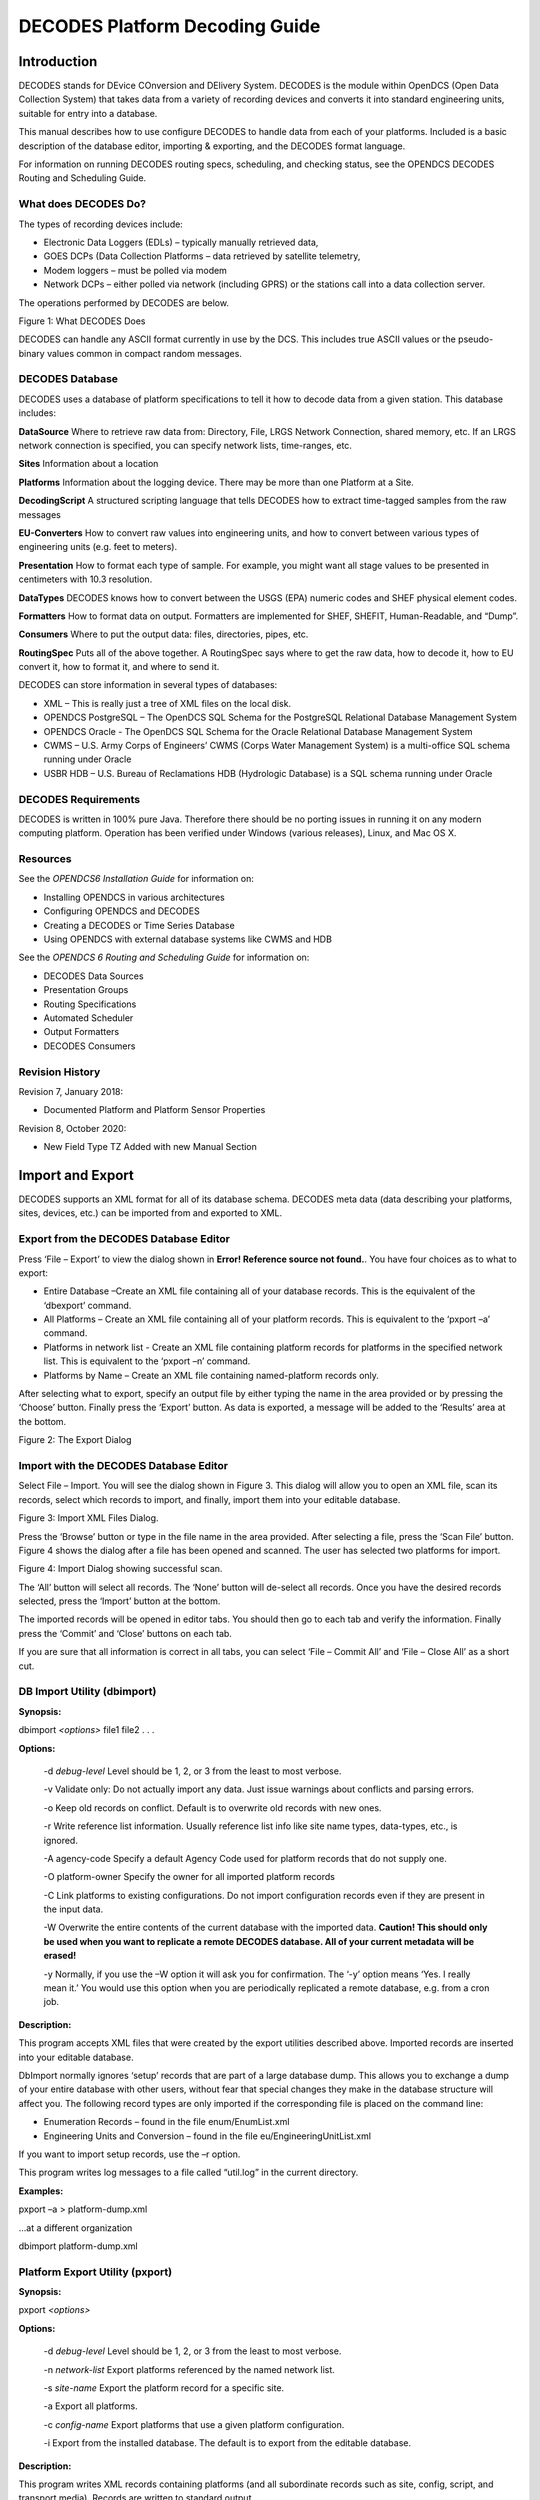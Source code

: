 ###############################
DECODES Platform Decoding Guide
###############################

.. contents. Table of Contents


Introduction
============

DECODES stands for DEvice COnversion and DElivery System. DECODES is the
module within OpenDCS (Open Data Collection System) that takes data from
a variety of recording devices and converts it into standard engineering
units, suitable for entry into a database.

This manual describes how to use configure DECODES to handle data from
each of your platforms. Included is a basic description of the database
editor, importing & exporting, and the DECODES format language.

For information on running DECODES routing specs, scheduling, and
checking status, see the OPENDCS DECODES Routing and Scheduling Guide.

What does DECODES Do?
---------------------

The types of recording devices include:

-  Electronic Data Loggers (EDLs) – typically manually retrieved data,

-  GOES DCPs (Data Collection Platforms – data retrieved by satellite
   telemetry,

-  Modem loggers – must be polled via modem

-  Network DCPs – either polled via network (including GPRS) or the
   stations call into a data collection server.

The operations performed by DECODES are below.

.. image:: ./media/decoding-guide/decodes_ops.png
   :width: 1.30347in
   :height: 3.65139in

Figure 1: What DECODES Does

DECODES can handle any ASCII format currently in use by the DCS. This
includes true ASCII values or the pseudo-binary values common in compact
random messages.

DECODES Database
----------------

DECODES uses a database of platform specifications to tell it how to
decode data from a given station. This database includes:

**DataSource** Where to retrieve raw data from: Directory, File, LRGS
Network Connection, shared memory, etc. If an LRGS network connection is
specified, you can specify network lists, time-ranges, etc.

**Sites** Information about a location

**Platforms** Information about the logging device. There may be more
than one Platform at a Site.

**DecodingScript** A structured scripting language that tells DECODES
how to extract time-tagged samples from the raw messages

**EU-Converters** How to convert raw values into engineering units, and
how to convert between various types of engineering units (e.g. feet to
meters).

**Presentation** How to format each type of sample. For example, you
might want all stage values to be presented in centimeters with 10.3
resolution.

**DataTypes** DECODES knows how to convert between the USGS (EPA)
numeric codes and SHEF physical element codes.

**Formatters** How to format data on output. Formatters are implemented
for SHEF, SHEFIT, Human-Readable, and “Dump”.

**Consumers** Where to put the output data: files, directories, pipes,
etc.

**RoutingSpec** Puts all of the above together. A RoutingSpec says where
to get the raw data, how to decode it, how to EU convert it, how to
format it, and where to send it.

DECODES can store information in several types of databases:

-  XML – This is really just a tree of XML files on the local disk.

-  OPENDCS PostgreSQL – The OpenDCS SQL Schema for the PostgreSQL
   Relational Database Management System

-  OPENDCS Oracle - The OpenDCS SQL Schema for the Oracle Relational
   Database Management System

-  CWMS – U.S. Army Corps of Engineers’ CWMS (Corps Water Management
   System) is a multi-office SQL schema running under Oracle

-  USBR HDB – U.S. Bureau of Reclamations HDB (Hydrologic Database) is a
   SQL schema running under Oracle

DECODES Requirements
--------------------

DECODES is written in 100% pure Java. Therefore there should be no
porting issues in running it on any modern computing platform. Operation
has been verified under Windows (various releases), Linux, and Mac OS X.

Resources
---------

See the *OPENDCS6 Installation Guide* for information on:

-  Installing OPENDCS in various architectures

-  Configuring OPENDCS and DECODES

-  Creating a DECODES or Time Series Database

-  Using OPENDCS with external database systems like CWMS and HDB

See the *OPENDCS 6 Routing and Scheduling Guide* for information on:

-  DECODES Data Sources

-  Presentation Groups

-  Routing Specifications

-  Automated Scheduler

-  Output Formatters

-  DECODES Consumers

Revision History
----------------

Revision 7, January 2018:

-  Documented Platform and Platform Sensor Properties

Revision 8, October 2020:

-  New Field Type TZ Added with new Manual Section

Import and Export
=================

DECODES supports an XML format for all of its database schema. DECODES
meta data (data describing your platforms, sites, devices, etc.) can be
imported from and exported to XML.

Export from the DECODES Database Editor
---------------------------------------

Press ‘File – Export’ to view the dialog shown in **Error! Reference
source not found.**. You have four choices as to what to export:

-  Entire Database –Create an XML file containing all of your database
   records. This is the equivalent of the ‘dbexport’ command.

-  All Platforms – Create an XML file containing all of your platform
   records. This is equivalent to the ‘pxport –a’ command.

-  Platforms in network list - Create an XML file containing platform
   records for platforms in the specified network list. This is
   equivalent to the ‘pxport –n’ command.

-  Platforms by Name – Create an XML file containing named-platform
   records only.

After selecting what to export, specify an output file by either typing
the name in the area provided or by pressing the ‘Choose’ button.
Finally press the ‘Export’ button. As data is exported, a message will
be added to the ‘Results’ area at the bottom.

.. image:: ./media/decoding-guide/image2.png
   :width: 3.98611in
   :height: 3.80556in

Figure 2: The Export Dialog

Import with the DECODES Database Editor
---------------------------------------

Select File – Import. You will see the dialog shown in Figure 3. This
dialog will allow you to open an XML file, scan its records, select
which records to import, and finally, import them into your editable
database.

.. image:: ./media/decoding-guide/image3.png
   :width: 4.86111in
   :height: 2.51389in

Figure 3: Import XML Files Dialog.

Press the ‘Browse’ button or type in the file name in the area provided.
After selecting a file, press the ‘Scan File’ button. Figure 4 shows the
dialog after a file has been opened and scanned. The user has selected
two platforms for import.

.. image:: ./media/decoding-guide/image4.png
   :width: 4.86111in
   :height: 2.40278in

Figure 4: Import Dialog showing successful scan.

The ‘All’ button will select all records. The ‘None’ button will
de-select all records. Once you have the desired records selected, press
the ‘Import’ button at the bottom.

The imported records will be opened in editor tabs. You should then go
to each tab and verify the information. Finally press the ‘Commit’ and
‘Close’ buttons on each tab.

If you are sure that all information is correct in all tabs, you can
select ‘File – Commit All’ and ‘File – Close All’ as a short cut.

DB Import Utility (dbimport)
-----------------------------

**Synopsis:**

dbimport *<options>* file1 file2 . . .

**Options:**

   -d *debug-level* Level should be 1, 2, or 3 from the least to most
   verbose.

   -v Validate only: Do not actually import any data. Just issue
   warnings about conflicts and parsing errors.

   -o Keep old records on conflict. Default is to overwrite old records
   with new ones.

   -r Write reference list information. Usually reference list info like
   site name types, data-types, etc., is ignored.

   -A agency-code Specify a default Agency Code used for platform
   records that do not supply one.

   -O platform-owner Specify the owner for all imported platform records

   -C Link platforms to existing configurations. Do not import
   configuration records even if they are present in the input data.

   -W Overwrite the entire contents of the current database with the
   imported data. **Caution! This should only be used when you want to
   replicate a remote DECODES database. All of your current metadata
   will be erased!**

   -y Normally, if you use the –W option it will ask you for
   confirmation. The ‘-y’ option means ‘Yes. I really mean it.’ You
   would use this option when you are periodically replicated a remote
   database, e.g. from a cron job.

**Description:**

This program accepts XML files that were created by the export utilities
described above. Imported records are inserted into your editable
database.

DbImport normally ignores ‘setup’ records that are part of a large
database dump. This allows you to exchange a dump of your entire
database with other users, without fear that special changes they make
in the database structure will affect you. The following record types
are only imported if the corresponding file is placed on the command
line:

-  Enumeration Records – found in the file enum/EnumList.xml

-  Engineering Units and Conversion – found in the file
   eu/EngineeringUnitList.xml

If you want to import setup records, use the –r option.

This program writes log messages to a file called “util.log” in the
current directory.

**Examples:**

pxport –a > platform-dump.xml

...at a different organization

dbimport platform-dump.xml

Platform Export Utility (pxport)
--------------------------------

**Synopsis:**

pxport *<options>*

**Options:**

   -d *debug-level* Level should be 1, 2, or 3 from the least to most
   verbose.

   -n *network-list* Export platforms referenced by the named network
   list.

   -s *site-name* Export the platform record for a specific site.

   -a Export all platforms.

   -c *config-name* Export platforms that use a given platform
   configuration.

   -i Export from the installed database. The default is to export from
   the editable database.

**Description:**

This program writes XML records containing platforms (and all
subordinate records such as site, config, script, and transport media).
Records are written to standard output.

Multiple instances of the above options are acceptable. See examples
below.

This program writes log messages to a file called “util.log” in the
current directory.

**Examples:**

Dump all platforms to a single XML file:

pxport –a > platform-dump.xml

Export three specific sites:

pxport –s TCLG1 –s HUDG1 –s LHMG1 > threesites.xml

Export platforms referenced by Atlanta’s network list:

pxport –n Atlanta > Atlanta-platforms.xml

Database Export Utility (dbexport)
-----------------------------------

You can export the entire database to an XML file with the ‘dbexport’
command:

dbexport > *file* *By default exports the editable database.*

dbexport –i > *file* *Option to export installed database*

This command is very useful for taking periodic backups of the DECODES
database.

DECODES Database Editor
=======================

Start the Database Editor (dbedit) from the launcher with the command:

launcher_start

Then press the button for DECODES Database Editor.

You can also start the dbedit directly from a terminal with the command:

dbedit *<options>*

**Options:**

   -d *debug-level* Level should be 1, 2, or 3 from the least to most
   verbose.

   -E databaseLoc Edit the XML database at the specified location. This
   overrides the editable database location specified in your DECODES
   Properties file.

The editor starts as shown in Figure 5.

.. image:: ./media/decoding-guide/image5.png
   :alt: Macintosh HD:Users:mmaloney:Desktop:Screen Shot 2014-04-14 at 3.33.36 PM.png
   :width: 6.49444in
   :height: 5.58403in

Figure 5: Database Editor Platform List Screen.

GUI Layout
----------

A row of Tabs appears along the top corresponding to the different kinds
of records in the database (Platforms, Sites, Configs, etc.)

List Panels in General
~~~~~~~~~~~~~~~~~~~~~~

Underneath each of those tabs you will see a “List” tab. In Figure 5,
the Platform tab is selected, so we see the List of platforms.

Click on the column header in the List tab to sort the elements by the
columns value. In Figure 5 the ‘Site’ column header was clicked, so we
see elements sorted by Site name.

Along the bottom of the List tab you see buttons with the following
labels:

**Open** To edit a database record, click on it in the list and press
Open

**New** Press new to create a new database record.

**Copy** To copy a database record, click on it in the list and press
Copy. You will be prompted for a name for the copy.

**Delete** To delete a database record, click on it in the list and
press Delete.

**Refresh** This is a placeholder for future a feature.

Edit Panels in General
~~~~~~~~~~~~~~~~~~~~~~

When you **Open** a record, a new tab appears to the right of the list
tab. For example, Figure 6 shows the result after we do the following:

-  Select the **Configs** top-level tab.

-  Select the record loggernet-20 from the list

-  Press the **Open** button.

Notice the bottom of the Edit Panel. The **Commit** button writes the
record back to the database. You can do this at any time. It does not
close the panel.

The **Close** button closes the edit panel. If you have made changes to
the record you will be asked if you want to save them.

Exiting the Editor
~~~~~~~~~~~~~~~~~~

You can exit the editor by selecting File-Exit or by closing the window.
If you have edit panels open in which changes have not been saved, you
will be forced to close these panels before you can exit.

.. image:: ./media/decoding-guide/image6.png
   :alt: Macintosh HD:Users:mmaloney:Desktop:Screen Shot 2014-04-14 at 3.45.10 PM.png
   :width: 6.50556in
   :height: 4.66319in

Figure 6: Platform Config Edit Panel.

Sites
=====

In DECODES, a site is simply a location with one or more names. It also
has a collection of meta-data it can store about the location.

Figure 7 shows an example of the Site Edit Panel. The left panel shows
the names for the site. A site can have several names, but only one of
each time. This site has a local name “RNSASRMH” and a wsc (Water Survey
of Canada) name of 05DC001. If your organization uses a particular kind
of name, you can add it.

On the right are type-in fields for descriptive information about the
site such as latitude, longitued, etc.

As in many of the DECODES records, you can adorn the site with a set of
Properties (name=value pairs). Properties are used by various formatters
and other modules and are described in the appropriate sections.

.. image:: ./media/decoding-guide/image7.png
   :alt: Macintosh HD:Users:mmaloney:Desktop:Screen Shot 2014-04-14 at 3.48.01 PM.png
   :width: 6.49444in
   :height: 4.20208in

Figure 7: The Site Edit Panel.

DECODES Configurations
======================

Suppose you wanted to field 10 new water-level stations. You purchase
ten sets of identical equipment (loggers, transmitters, antenna,
sensors) and configure them all the same. In this case, you could decode
them all with the same Configuration record.

The Configuration record contains:

-  A list of sensors (names, data type codes, min/max, other properties)

-  A script that handles the decoding using the DECODES Format Language.

-  The script contains more information about each sensor such as the
   engineering units and any coefficients required to convert raw data
   to the correct units.

Figure 8 shows an example of an open platform configuration.

The panel shows you the current number of platforms that are using this
configuration. This may be important if you plan to make modifications.
Your modifications will affect all platforms using the config.

The center of the panel contains a list of Sensors defined in this
configuration. Using the buttons to the right, you can Delete, Edit, or
Add sensors in this list. If you edit or add a sensor, you will see the
dialog shown in Figure 9.

At the bottom of the panel you see a list of decoding scripts. Decoding
scripts do the work of extracting sensor samples from your raw message.
Using the buttons to the right, you can Delete, Edit, or Add scripts in
this list. If you edit or add a script, you will see the dialog shown in
Figure 10

.. image:: ./media/decoding-guide/image8.png
   :alt: Macintosh HD:Users:mmaloney:Desktop:Screen Shot 2014-04-14 at 4.41.53 PM.png
   :width: 6.25in
   :height: 4.05461in

Figure 8: Platform Config Edit Panel.

.. image:: ./media/decoding-guide/image9.png
   :alt: Macintosh HD:Users:mmaloney:Desktop:Screen Shot 2014-04-14 at 4.43.35 PM.png
   :width: 3.5in
   :height: 3.93225in

Figure 9: Edit Config Sensor Dialog.

Sensor Properties are used to activate many special features within
DECODES.

You can define properties here, and they will apply to all platforms
using this configuration. For example, the figure above shows that a
time offset of -2700 (seconds) is to be applied to every value for this
sensor (to subtract 45 minutes).

If you want the property setting to apply to only a specific platform,
apply the property in the Platform Sensor dialog, as described in
section 0. Any settings defined in the Platform dailog will override
settings made in the Config-Sensor dialog shown above.

Decoding Scripts
----------------

A sample Decoding Script dialog is shown in Figure 10. This is the
trickiest part. You will likely spend more time in this dialog than any
other part of DECODES.

At the very top of the screen you see the name of the configuration that
this script belongs to, the name of the script, and a selection for data
order.

The name of the script must be unique within the configuration. You are
strongly encouraged to follow these conventions:

-  Script Name ‘ST’ for Self Timed GOES DCP Messages,

-  Script Name ‘RD’ for Random GOES DCP Messages,

-  Script Name ‘EDL’ for Electronic Data Logger Files.

Below the top line, there are four main areas of this dialog:

-  Format Statements

-  Sensor Units & Conversions

-  Sample Message

-  Decoded Data

**Format Statements:** Type the label in the left column and the
statement in the right. Each statement must have a label. You can break
up a long format statement on two lines with the same label. The figure
below shows that a single statement with label “st” has been broken into
several lines.

Execution will always start with the first statement in the list. You
can select a statement and press the Up or Down buttons to move
statements around in the list. You can use the Add button to add a new
statement at the end of the list. The Delete button will ask you for
confirmation before deleting the selected statement.

The syntax for Format Statements is the topic of the entire Chapter 7
below.

**Sensor Units & Conversions:** In this list you assign units to each
sensor and a raw conversion algorithm. In the example shown the user has
selected the algorithm for Battery voltage. Linear conversion (y = Ax +
B) has been selected for both parameters. You then type the coefficients
directly in the table.

**Sample Message Area:** You can load raw data and interactively try to
decode it using your format statements and conversions. You can do this
several ways.

To load a sample GOES DCP message from your LRGS server, do this:

-  Press the ‘Load’ button to bring up the dialog shown in Figure 11.

-  Select “Load from LRGS”.

-  Select an LRGS server from the list.

-  Enter the DCP address, and optionally, the channel number.

-  Click OK.

To load a sample message of any type from a file, do this:

-  Press the ‘Load’ button to bring up the dialog shown in Figure 11.

-  Select “Load from File”.

-  Enter the file name, or press the ‘Select’ button to navigate to it
   from a menu.

-  Click OK.

You can also copy/paste from other applications directly into the Sample
Message area. Use the standard copy/paste commands (CTRL-C=copy,
CTRL-V=paste).

Press the ‘Decode’ button to apply the format statements to the raw
data. The results are shown in the Decoded Data area at the bottom.

For easy reference, DECODES will assign a color to each sensor. The
color will be used for the decoded data, for the sensors in the unit
conversion list, and finally, the raw data within the sample message.

After decoding, you can select a cell within the decoded data. The
corresponding raw data is highlighted with a yellow background. The
example shows that the 16:00 Air Temperature value corresponds to raw
characters “DKz” within the message.

.. image:: ./media/decoding-guide/image10.png
   :alt: Macintosh HD:Users:mmaloney:Desktop:Screen Shot 2014-04-14 at 4.53.34 PM.png
   :width: 6.49444in
   :height: 5.07847in

Figure 10: Decoding Script Edit Dialog Showing Interactive Decoding.

.. image:: ./media/decoding-guide/image11.png
   :alt: Macintosh HD:Users:mmaloney:Desktop:Screen Shot 2014-04-14 at 4.57.40 PM.png
   :width: 4in
   :height: 3.85358in

Figure 11: Load Sample Message Dialog.

For even more information on how the script was executed, you can hit
the ‘Trace’ button after decoding. A detailed list of operations is
shown, as in Figure 12.

.. image:: ./media/decoding-guide/image12.png
   :alt: Macintosh HD:Users:mmaloney:Desktop:Screen Shot 2014-04-14 at 5.01.59 PM.png
   :width: 5.625in
   :height: 3.75622in

Figure 12: Decoding Script Trace Dialog.

Platforms
=========

In DECODES, a Platform models a particular data-logger & transmitter. It
is a box that emits a message. The platform edit panel is shown in
Figure 13.

-  A Platform exists at a Site. Press the Site Choose button to bring up
   a dialog in which you can select a site.

-  A Platform is assigned to a Configuration. Press the Config Choose
   button to make this association. As a shortcut, there is also an Edit
   button. This is equivalent to going to the Configs tab and opening
   the selected config.

If you only have a single platform at a site (a typical arrangement),
then you do not to enter a Designator. If you have multiple platforms at
the same site, then you must add a designator to distinguish them.

The Owner Agency and Description are simple free-form type-in fields.
They are informational and not used by other DECODES software.

.. image:: ./media/decoding-guide/image13.png
   :alt: Macintosh HD:Users:mmaloney:Desktop:Screen Shot 2014-04-14 at 5.06.48 PM.png
   :width: 6.49444in
   :height: 5.01111in

Figure 13: Platform Edit Panel.

Platform Properties
-------------------

Click on the Platform Properties button to bring up a pre-populated list
of available properties that apply to platforms as a whole. The
properties currently include:

-  pollPriority: An integer 1, 2, or 3, with default = 3. This only
   applies to polled stations. It allows you to determine the priority
   (order) in which stations will be polled in the network list of
   polled stations. The highest priority is 1, meaning that it will be
   polled before any stations with priority 2, or 3.

-  ignoreSeason – Set to the name of a season you have defined. This
   station will *not* be decoded during the specified season. A typical
   use is for stream gauge stations during months when the stream is
   frozen.

-  processSeason – Set to the name of a season you have defined. This
   station will *only* be decoded during the specified season.

-  debugLevel – Set to 1, 2, or 3 for increasing levels of debugging
   information when decoding this platform. 3 is the most verbose. This
   value, if specified, will override the debug level on the routing
   spec.

Platform Sensors
----------------

Platform-specific sensor information is stored here. To modify this
information, select the sensor and click ‘Edit Sensor Info’. The dialog
is shown in Figure 14.

-  If a sensor on this platform is actually located at a different site,
   you can associate the sensor with a site. In most cases, however, the
   “Actual Site” field is blank, meaning that this sensor is at the same
   site as the platform.

-  You can enter platform-specific max and min limits. For convenience,
   the dialog shows any max/min that is specified in the config record.
   **The values here will override the config.**

-  A set of properties can be defined. The list show most of the
   possible properties. You can hover the mouse over a property name for
   tool-tip help on each.

You can do simple scale and offset adjustments to sensor values on a
platform specific basis by defining the following properties:

-  preoffset – A number added to each sensor value. This is done prior
   to scaling.

-  scale – A number to be multiplied by each sensor value.

-  offset – A number added to each sensor value (after scaling).

Normally values outside the min/max bounds will simply be discarded. You
can add additional properties to cause the out-of-bounds values to be
replaced with some other special value. Min/Max checks are done after
offset and scaling.

-  “minReplaceValue” – Add a property with this name if you want a value
   below the minimum to be replaced with a special value.

-  “maxReplaceValue” – Add a property with this name if you want a value
   above the maximum to be replaced with a special value.

.. image:: ./media/decoding-guide/image14.png
   :alt: Macintosh HD:Users:mmaloney:Desktop:Screen Shot 2014-04-14 at 5.21.27 PM.png
   :width: 4.20199in
   :height: 3.67135in

Figure 14: Platform Sensor Parameters Dialog.

Platform Sensor Properties
~~~~~~~~~~~~~~~~~~~~~~~~~~

There are many properties that can apply to sensors. Properties set in a
Platform Sensor record will override any values set in the Config Sensor
record. Currently supported properties include:

-  ADAPS_Medium_type – Medium Type to use in the UGSG StdMsg Output
   Formatter.

-  CwmsDuration – Duration field to use when constructing a CWMS Time
   Series ID.

-  CwmsParamType – ParamType field to use when constructing a CWMS Time
   Series ID.

-  CwmsVersion – Version field to use when constructing a CWMS Time
   Series ID.

-  HydstraMaxGap – Maximum gap used by the Hydstra Output Formatter

-  Hydstra Translation Code used by the Hydstra Output Formatter

-  TimeOffsetSec – Time adjustment (positive or negative) in seconds to
   add to this sensor’s samples after decoding.

-  dataOrder – A=Ascending, D=Descending. Used to override the default
   data order in the configuration script.

-  ignoreSeason / processSeason – These function like the properties of
   the same name for Platforms. But in this case the processing is
   controlled for a single sensor.

-  interval – In the HDB Consumer used by Bureau of Reclamation, this
   controls the INTERVAL part of the time series ID.

-  minReplaceValue / maxReplaceValue – Normally values outside the
   min/max bounds will simply be discarded. You can add additional
   properties to cause the out-of-bounds values to be replaced with some
   other special value. Min/Max checks are done after offset and
   scaling.

-  modelID – for HDB Consumer, this sets the model ID.

-  modeled – for HDB consumer, set to TRUE if this is to be considered
   modeled data.

-  offset p preoffset / scale – described above

-  tvacode – Data Type Code to use in TVA transaction file formatter

-  omit – set to true to have this sensor’s values always omitted from
   the output.

Transport Media
---------------

Transport Media define how the data from this platform is retrieved. The
data may need to be decoded differently depending on whether it was
received over DOMSAT, DRGS, or EDL file, even though it came from the
same platform.

The example shown shows two transport media for GOES-Self-Timed on
channel 142.

-  For GOES TM records, you must enter both Medium Identifier (GOES DCP
   Address) and Channel number

-  For Data Logger and other types, it is usually sufficient to enter
   the medium identifier. This is usually a station name or some other
   unique identifier.

Also in this dialog, you associate each transport medium with the name
of a “Script” which will be used to decode the data.

.. image:: ./media/decoding-guide/image15.png
   :alt: Macintosh HD:Users:mmaloney:Desktop:Screen Shot 2014-04-14 at 5.22.39 PM.png
   :width: 3.5in
   :height: 3.47876in

Figure 15: Transport Medium Edit Dialog.

You can add a Time Adjustment as a positive or negative number of
seconds. This will be added to the message time before any decoding is
done. A typical example for this is:

-  My GOES DCP transmits right on the hour. So the message is received a
   few seconds after the top of the hour.

-  The most recent water level is from 45 minutes after the previous
   hour.

-  Add a short negative time adjustment like -60. This forces the
   message time back into the previous hour, so that when DECODES
   assigns time values it will choose the correct one.

The DECODES Format Language
===========================

DECODES uses Fortran-like format statements to interpret data received
from a recording device. A *Decoding Script* is made up of one or more
format statements. These format statements consist of two parts:

1. a *label* to identify the format, and

2. a *statement* containing a sequence of format operations.

Within a statement, the format operations are separated from each other
by commas. You enter format statements within the Decoding Script Edit
Dialog, described in section 5.1.1.

Execution of Format Statements
------------------------------

This is what happens when a routing spec decodes a message:

1. Use the DCP Address and channel number within the message to find a
   matching transport medium.

2. Get the platform record associated with that transport medium. The
   platform record is associated with a platform-config record, which in
   turn contains sensor records and one or more Decoding Scripts.

3. Retrieve the Decoding Script associated with this transport medium.
   For example, the message came in on channel 31, so use the ‘ST’
   (self-timed) script.

4. Parse the script into a hierarchy of executable operations.

5. Starting with the first format statement in the script, execute the
   operations against the message data.

Step 4 (parsing the script) is only done once. If a second message is
received for the same platform, the already-prepared scripts are reused.

Step 5 (executing the script against the message data) is the subject of
this chapter.

For troubleshooting an individual platform, you can set a property
“debugLevel” to a value of 1, 2, or 3. When data from this platform is
decoded, the log verbosity (3 = most verbose) will be set.

Stepping through the Script and the Data
----------------------------------------

As it is executing, the script keeps track of three things:

-  The currently executing format statement

-  The current operation within the format statement

-  The current position within the message data

The message header (e.g. 37-byte DOMSAT header) is not processed by the
script. The data pointer is initialized to the first actual message
byte.

The script starts with the first format statement, so position is
important. This differs from previous versions of DECODES and EMIT.

Each format statement has a label. Several operations can cause decoding
to jump to a new statement, identified by its label. Labels may only
contain letters and digits.

Adjacent format statements with the *exact* same label are joined into a
single long statement before parsing and executing.

The various operations in the format statements step through the message
data from beginning to end. There are operations for skipping characters
and lines, and for positioning the data pointer within the message data.

Format Operation Overview
-------------------------

A quick reference of DECODES format operations is presented in Table
6‑1. The subsections that follow provide more detail on each one.

Several of the operators are identified by a letter. The parser is not
case-sensitive, so ‘X’ and ‘x’ can both be used for skipping characters.

+-----------+------------------------------+---------------------------+
| **\       | **Description**              | **Examples**              |
| Command** |                              |                           |
+===========+==============================+===========================+
| *n*\ X    | Skip n data characters       | 2X *- skip 2 characters   |
|           |                              | (bytes).*                 |
+-----------+------------------------------+---------------------------+
| *n*\ P    | Position to the nth          | 2P - Position to          |
|           | character in the current     | 2\ :sup:`nd` character in |
|           | line.                        | current line.             |
+-----------+------------------------------+---------------------------+
| *n*/      | Skip n data lines            | 3/ - skip 3 lines         |
+-----------+------------------------------+---------------------------+
| *n*\\     | Skip backward *n* data       |                           |
|           | lines.                       |                           |
+-----------+------------------------------+---------------------------+
| >\        | Jump to the format with the  | >ST3 -switch to format    |
| *label*   | specified label              | with label ST3            |
+-----------+------------------------------+---------------------------+
| *n*\      | Repeat operations enclosed   | 10(F(S,A,6,1)) – repeat   |
| (*operat\ | in parenthesis n times       | “F(s,A,6,1)” 10 times.    |
| ions...*) |                              |                           |
+-----------+------------------------------+---------------------------+    
| C(*n*\ N, | Check the next 'n'           | C(3N, ERROR) - checks the |
| *label*)  | characters for number        | next three characters for |
|           | characters (digits, decimal  | digits, decimal point, or |
|           | point or sign). If all are   | sign. If at least one of  |
|           | number-characters, continue  | the three is not, switch  |
|           | to the next format           | to format ERROR           |
|           | operation. If at least one   |                           |
|           | is not, switch to format     |                           |
|           | with specified label. Do not |                           |
|           | change the current data      |                           |
|           | pointer.                     |                           |
+-----------+------------------------------+---------------------------+
| C(S,      | Check the next character for | C(S, ERROR) - checks the  |
| *label*)  | a sign ('+' or '-' ). If it  | next character for a      |
|           | is a sign, continue to the   | sign, switch to format    |
|           | next operation within this   | ERROR                     |
|           | format statement; otherwise, |                           |
|           | switch to specified format.  |                           |
+-----------+------------------------------+---------------------------+    
| C\        | Compare the string of        | C('001',NXT) - checks the |
| ('*str*', | characters 'str' with the    | next three characters for |
| *label*)  | next length-of-string        | a match with '001'. If    |
|           | characters in the device     | there is no match, change |
|           | data. If there is a match,   | to format labeled NXT.    |
|           | continue to the next         |                           |
|           | operation in the current     |                           |
|           | format. Otherwise, switch to |                           |
|           | the format with the          |                           |
|           | specified label. Do not      |                           |
|           | change the current data      |                           |
|           | pointer.                     |                           |
+-----------+------------------------------+---------------------------+
| csv(s\    | Parse a series of comma      | csv(x,1,x,x,2) – Skip     |
| ens#,...) | separated values, assigning  | 1\ :sup:`st` CSV column,  |
|           | columns to the specified     | assign column 2 to sensor |
|           | sensor numbers. Terminates   | #1. Skip 2 more columns   |
|           | when all specified columns   | and assign the final      |
|           | processed or on end of line. | column to sensor # 2.     |
+-----------+------------------------------+---------------------------+
| S(*n*, N,\| The second argument defines  | S(6,N,ERROR) - scan at    |
| *label*)  | what to scan for:            | most the next 6           |
|           |                              | characters searching for  |
| S(*n*, S,\| N = scan for any number      | a number or a sign; and   |
| *label*)  | character (digits or sign)   | if found, set the data    |
|           |                              | pointer to the matching   |
| S(*n*, A,\| S = scan for any sign        | character and continue to |
| *label*)  | character ('+' or '-')       | the next format           |
|           |                              | operation; if not found,  |
| S(*n*,\   | A = scan for any alphabetic  | set the data pointer plus |
| '*str*',\ | character                    | 6 and change to the       |
| *label*)  |                              | format with the label     |
|           | '*str*' = Scan for specified | ERROR                     |
|           | string                       |                           |
|           |                              | S(0,'A',NXT) - check the  |
|           | Scan at most **n** data      | current data character to |
|           | bytes until either the       | see if it matches 'A'; if |
|           | target of the scan is found  | it does, continue to the  |
|           | or an end-of-line is found.  | next format operation; if |
|           |                              | not found, change to      |
|           | If the target of the scan is | format with format label  |
|           | found, continue with the     | NXT; in either case the   |
|           | next operation in the        | data pointer is not       |
|           | current format. Otherwise    | changed.                  |
|           | switch to the format         |                           |
|           | statement with the specified | S(10,'01+',ERROR)- scan   |
|           | label. After the operation   | the next 10 characters    |
|           | is completed the current     | for the string '01+'. If  |
|           | data pointer points to where | not found, change to      |
|           | the scan halted, i.e. if     | format with label ERROR.  |
|           | target character(s) is       |                           |
|           | found, it points to that     |                           |
|           | character. Otherwise, it is  |                           |
|           | moved 'n' characters form    |                           |
|           | the previous position.       |                           |
|           |                              |                           |
|           | A special case of the S      |                           |
|           | operation results when n is  |                           |
|           | 0. In this case the current  |                           |
|           | data pointer remains         |                           |
|           | unchanged. If the target of  |                           |
|           | the scan is found, continue  |                           |
|           | with the next operation.     |                           |
|           | Otherwise switch to          |                           |
|           | specified format. This       |                           |
|           | feature allows multiple      |                           |
|           | tests on the same data       |                           |
|           | character.                   |                           |
+-----------+------------------------------+---------------------------+
| *n*\      | Field Descriptions.          | Many varieties.           |
| \ F(*FT,  |                              |                           |
| DT, L, S, |                              |                           |
| E*)       |                              |                           |
+-----------+------------------------------+---------------------------+
| W         | Skip any number of white     |                           |
|           | space characters, including  |                           |
|           | space, tab, carriage return, |                           |
|           | and linefeed.                |                           |
+-----------+------------------------------+---------------------------+
      
    
Table 6‑1: Common DECODES Format Operations.

Skipping and Positioning Operations
-----------------------------------

To skip a single character:

x

To skip a specified number of characters, place a number before the ‘X’:

5x

To skip to the end of the current line and continue processing data at
the beginning of the next line, use a forward slash:

/

To skip to the end of more than one line, place a number before the
slash:

2/

To position the data-pointer to a particular character position on the
line, put a number followed by the letter ‘p’. The following positions
the pointer to the 5\ :sup:`th` character of the line. Note: byte
position 1 is the start of the line.

5p

To skip backward a number of lines, use a backslash preceded by a
number.

2\\

The Check Operation
-------------------

Check commands are used to check the current location in the data for a
specified condition. The data pointer is not altered. If the condition
is false, you specify an alternate format statement to jump to.

To check to make sure the next *n* characters are numbers (digits,
decimal point, or sign), and jump to the statement labeled ‘NAN’ if any
are not, do the following. Note that if the check is true, we proceed
with the next operation, which assigns the numbers to a sensor value.

c(5N, NAN), f(s,a,5,1)

To check if the next character is a sign (either ‘+’ or ‘-‘), and jump
to the statement NOSIGN if not:

c(S, NOSIGN), ...

To check to see if the data matches the string ‘AA’ and skip to the
format labeled ‘BB’ if it does not:

c('AA', BB), ...

In this usage of the check command, the string must match exactly. The
check is case sensitive and the entire string must match the current
data position. Otherwise the check is false and control jumps to the
named format statement.

The Scan Operation
------------------

Scan commands are used to scan forward from the current location in the
data until a specified condition has occurred. These commands are used
to position to a particular location based upon a specified condition.

Scan operations have the following syntax:

S(*n*, *condition*, *label*)

…where **n** is the number of characters to scan (or to the end of the
current line), **condition** specifies what we are scanning for (see
below), and **label** specifies the format that we jump to if the
condition is not met.

The **condition** can be one of the following:

N Scan for any digit, decimal point, or sign

S Scan for a sign character, either + or -.

A Scan for any letter, either upper or lower case

   P Scan for any pseudo-binary character, or the ‘/’ character which is
   commonly used to represent missing data.

X\ *nn* Scan for a character with the hex value *nn*

'str' Scan for the exact string ‘str’

If the condition is true (i.e. the requested pattern was found),
processing continues to the next operation in the current format
statement.

After the operation is completed the current data pointer points to
where the scan halted, i.e. if target character(s) is found, it points
to that character. Otherwise, it is moved 'n' characters form the
previous position.

The Jump Operation
------------------

The Jump operation causes an unconditional jump to a specified format
statement. The data pointer remains unaffected. The jump operation has
the following syntax:

>\ *label*

Repeating Groups of Operations
-------------------------------

Any group of operations can be performed repeatedly. Operations enclosed
in parentheses and preceded by a number will be performed the specified
number of times. For example,

8(x,F(S,B,3,1))

causes the operations within the parentheses (the **x** operation and
the **F** operation) to be performed 8 times.

Field Operations
----------------

Field operations are used to extract time and sensor values from the
message. The general form of a field description is:

**n\ F(ft, dt, len\ gth ,\ sensor # or fld-ID, E)**

where:

-  **n** is a repetition factor

-  **ft** defines the type of field

-  **dt** defines the type of data

-  **length** defines the field length with optional delimiters.

-  **sensor #** the sensor number associated with this sensor-value
   field

-  **fld-id** is used with DATE and TIME fields to specify different
   representations

-  **E** is used with TIME fields to indicate that the recording of time
   is viewed as an event

The field type can be one of the following:

   D Date Field (see 0 for Date and Date Components)

   D+ Date of period just now ending

   YR Year

   MN Month

   DY Day of Month

   JDY Julian Day of Year

   JDY+ Julian Day of Year just now ending

   T Time Field (see 7.9.4 for Time and Time Components)

   HR Hour

   MIN Minutes

   SEC Seconds

   A AM or PM

   TZ Time Zone Field

   TI Time Interval Field (see 7.10.1)

   MINT Minute Interval Field (see 7.10.2)

   MOFF Minute Offset Field (see 7.10.2

   F Format Label Field (see 0)

   S Sensor Value Field (see7.10.4)

The data type can be one of the following:

   A ASCII

   B Pseudo Binary (unsigned)

   I Pseudo Binary Signed Integer (signed binary)

   L Labarge pseudo-ASCII

   X Hexadecimal

   S String

   BC Campbell Scientific Binary Format

   C Campbell Scientific Binary Format (first byte defines sign and
   magnitude)

   BD Design Analysis binary Format (Integer value made negative by sign
   bit)

   BT Telonics Binary Format (same as BD)

   BIN Pure Binary 2's compliment Signed Integer, MSB-first

   UBIN Unsigned (always a positive) Pure Binary Integer, MSB-first

   BINL Pure Binary 2 Pure Binary 2's compliment Signed Integer,
   LSB-first

   UBINL Unsigned (always a positive) Pure Binary Integer, LSB-first

In special cases, you may want to process literal data in the script
rather than from the message. You can do this by enclosing the literal
string with double quotes in the data type field. For example, the
following will execute the “MOFF” field type with the literal ASCII
string “0”. The effect is to undo a MOFF set from a previous sensor.

F(MOFF, "0", 1, 9)

Pseudo-Binary and Pure-Binary Fields
~~~~~~~~~~~~~~~~~~~~~~~~~~~~~~~~~~~~

“Pseudo Binary” can be thought of as a compression technique. NOAA
mandates that all DCP data should contain printable ASCII characters.
Pseudo Binary divides a number into 6-bit chunks and then encodes each
chunk into a byte. The high-order 2-bits are set to 01 resulting in a
printable ASCII character. The exception is the binary number 111111
(decimal 63), which is typically encoded as a question-mark.

Example: Encode the number 68561 as a 3-byte pseudo binary number:

-  468561 encodes to binary: 10000101111010001

-  Divide into 6-bit chunks: 010000 101111 010001

-  Tack on high order bits 01: 01010000 01101111 01010001

-  Encoded in ASCII characters: PoQ

With the 'BIN', 'UBIN', 'BINL', and 'UBINL' formats, DECODES now also
supports pure binary data in which all 8-bits of each byte are used.

Large integers may be spread over multiple bytes. The formats 'BIN' and
'UBIN' assume that the most-significant-byte is presented first. The
formats 'BINL' and 'UBINL' assume that the least-significant-byte is
first.

Field Length and Delimiters:
~~~~~~~~~~~~~~~~~~~~~~~~~~~~

**Length** can be optionally followed by the character D and a one or
more delimiter characters. The delimiters are usually enclosed in single
quotes.

For example:

   6D’,’ This indicates that the field has a length of 6 characters or
   can be delimited by a comma.

   8D’ ,:’ This indicates that the field has a maximum length of 8
   characters and can be delimited either by a space, comma, or colon.

The delimiter can be simply asserted, enclosed in single quotes, or
represented as *xnn* where nn is the hexadecimal rep­resentation. If the
delimiter is a comma, it must be enclosed in single quotes.

For example:

   **6D’,’** The field is delimited by a comma

   **6Dx1E** The field is delimited by a period (the hexa­decimal
   representation of a period is 1E).

   **6D' '** The field is delimited by a space

   **6DS** The field is delimited by a sign (+ or -) character.

   **6D!** The field is delimited by any non-numeric character.

The delimiter 'S' means that the data is delimited by a sign (+ or -).

The delimiter ‘!’ means that the data is delimited by a non-numeric
characters. Numeric characters include digits, decimal point, signs, and
either ‘e’ or ‘E’ (to support exponential notation.)

Care must be taken in positioning your data pointer after a delimited
field. The pointer will be left *at* the delimiter. Hence you will
probably want to use a skip operation to skip the delimiter after
parsing the field.

If the delimiter is not found, the pointer is advanced by *length*
characters.

Date Fields
~~~~~~~~~~~

Date field descriptions have a field type of 'D'. Date fields are used
in EDL files to extract time from the message data. The times are then
subsequently used to time-tag data samples.

The form of a date field description is

**F(D, data type, length<Dc>, fld-id)**

The 'fld id' parameter is used to define four different date formats.
Possible formats are as follows:

**F(D, type, length<Dc>,1)**

Fld-id 1 indicates the date is in the format year, month, day. The
format differs for different field lengths:

-  For length 8, we expect the format YY/MM/DD, YY-MM-DD, or YY MM DD

-  For length 6, we expect the format YYMMDD

-  For length 10, we expect the format YYYY/MM/DD, YYYY-MM-DD or

YYYY MM DD.

**F(D, type, length<Dc>,2)**

Fld-id 2 indicates a Julian day is used. For length 8, fields have the
format YYYY-DDD, YYYY/DDD; for length 7, YYYYDDD; for length 6, YY-DDD,
YY/DDD; for length 5, YYDDD; for length 3, DDD; for length 2, DD. For
cases where the year is not in the date field, the year will default to
the current year unless the user specifies a year during the data
con­version process. If the user lets the year default and a Julian day
is found that exceeds the current Julian day, it will be assumed that
the data belongs to the previous year and so the year will be
decremented.)

**F(D, type, length<Dc>,3)**

Fld-id 3 indicates only the month and day are re­corded. For length 5,
fields with format MM/DD, MM-DD, AND MM DD; for length 4, MMDD. The same
rules about the missing year apply to the field descriptions for dates
with fld id of 3 as the ones for the dates with fld id of 2.

**F(D, type, length<Dc>,4)**

Fld-id 4 indicates the same type of format as fld-id 1 but in a
different order-month, day, year. For length 10, fields with format
MM/DD/YYYY, MM-DD-YYYY, and MM DD YYYY; length 8, fields with format
MM/DD/YY, MM-DD-YY, and MM DD YY; for length 6 MMDDYY.

You can also parse the date components individually:

   F(YR, type, length) Parse a year field. Length can be 2 or 4.

   F(MN, type, length) Parse a month field. If length is 2, expect a
   number from 1 to 12. If length is 3, expect a 3-character month
   abbreviation like jan, feb, etc.

   F(DY, type, length) Parse day of month.

   .

   F(JDY, type, length) Parse julian day-of-year.

   F(JDY+, type, length) Parse julian day-of-year just ending.

**The ‘Increment-Day’ Feature:**

The ‘D’ and ‘JDY’ field-types may optionally have a plus sign after
them. This feature allows us to handle EDL data that gives complete date
information only at the end of a day. For example, suppose(( a file
started like this:

001 20:00 22.1 12.5

001 21:00 22.2 12.5

001 22:00 22.1 12.5

001 23:00 22.3 12.4

004 2003 335 24:00 22.2 12.5

001 01:00 22.3 12.5

...

Notice that the line with the label “004” contains the year and the
Julian day (335) that has just ended. Data prior to this line is day
335, data after this line is day 336. Hence we want to increment the day
after parsing it. So use the JDY+ operator.

Time Fields
~~~~~~~~~~~

Field descriptions for times have a field type of 'T' and a data type of
'A' (ASCII). Thus, the form of a field description for a time is:

**F(T, A, length<Dc><, sensor #, E>)**

The optional *'sensor #'* and *'E'* parameters signify that the time
recorded is an event. This is used for recorders that record only the
time whenever an event occurs e.g. the time is recorded whenever a
tipping bucket tips. In this case, the recorded time is considered to be
the data. When DECODES encounters a field description for a time and it
has a sensor num­ber and the 'E' parameter, DECODES will use the value 1
as the data value associated with that time.

The raw value of 1 can be converted to the desired units via an EU
conversion in the script. For example, if a tipping bucket rain gage
records the time whenever .01 inches of rain falls, convert the raw
value of 1 to .01 with a linear EU conversion.

For length 8, times are expected with format HH-MM-SS or HH:MM:SS; for
length 6, HHMMSS; for length 5, HH:MM, HH-MM; for length 4, HHMM; for
length 3, HMM; and for length 2, MM.

You can also parse the time components individually:

   F(HR, type, length<Dc>) *Numeric Hour Field*

   F(MIN, type, length<Dc>) *Numeric Minute Field*

   F(SEC, type, length<Dc>) *Numeric Second Field*

   F(A, type, length<Dc>) *One of “AM”, “A”, “PM”, “P”*

Time Zone Fields (Field Type TZ)
~~~~~~~~~~~~~~~~~~~~~~~~~~~~~~~~

This feature was added for OpenDCS Version 6.8 RC02.

If your message contains time stamps, it is important that the time zone
be set correctly. Normally the time zone is set in the transport medium.
But suppose the “message” is actually an RDB file downloaded from the
USGS web site – in this case, you can parse the time zone directly from
the message. Using a field with type ‘TZ’ overrides any time zone
setting in the transport medium.

Suppose we are parsing a USGS RDB File as follows:

# Data-value qualification codes included in this output:

# P Provisional data subject to revision.

#

agency_cd site_no datetime tz_cd 69928_00060 69928_00060_cd 69929_00065
69929_00065_cd

5s 15s 20d 6s 14n 10s 14n 10s

USGS 01646500 2020-10-11 12:45 EDT 2270 P 2.89 P

USGS 01646500 2020-10-11 13:00 EDT 2270 P 2.89 P

We would want to parse the time zone “EDT” right after the time field,
and then go back to parse the date time fields. This file could be
parsed thusly:

.. image:: ./media/decoding-guide/image16.png
   :width: 6.5in
   :height: 1.31042in

The “skip_header” line skips any line that starts with a ‘#’.

The “labels” line skips over the two lines containing column headers.

The “timezone” line skips to the next line of data and then skips ahead
3 tab-delimited fields to get to the time zone value “EDT”, which it
parses with a TZ field. It then resets the pointer to first character of
the line with “1p”.

The “datetime” line skips to the date and time values and parses them
with the correct time zone.

The “data” line parses the data fields.

We skip the first two fields (USGS and 01646500). Then we parse the date
and time. Then we parse “EDT” to set the time zone so that the time and
date are interpreted correctly. (The rest of the format statement that
would parse the data is not shown.)

The time zone ID is extracted as a string in the normal fashion. The
example above says that the time zone is ASCII with maximum length 6 or
delimited by a tab. This gives us the string “EDT”.

Time Zone IDs are interpreted as follows:

-  They can match a Java Time Zone ID like “EDT”, “EST5EDT”,
   “America/Chicago”, or “GMT-08:00”. There are many. See Java
   documentation for a complete list.

-  They can be in the form [-]HH[:]MM, like “-0400”. This is interpreted
   as GMT-04:00. The sign before HH and the colon between HH and MM are
   optional.

Remember: Time Zone must be parsed before any date/time values to which
it applies. This might necessitate jumping forward in the string and
then back.

The Time Truncation Operator
----------------------------

Often you may want to discard seconds and minutes from the recorded
data. The time truncation operators can be placed at the beginning of
your script to accomplish this. The following operators modify the
‘current-time’ maintained while decodes. Thus they will effect all
subsequent FIELD operations.

   T(M) Truncate current time to previous minute (discard seconds)

   T(M5) Truncate to 5 minute interval

   T(H) Truncate current time to previous hour (discard minutes and
   seconds)

Time Interval Fields
~~~~~~~~~~~~~~~~~~~~

Time interval fields have a field type of TI and a data type of 'A'
(ASCII). The time inter­val field describes a field that contains a new
time interval for recording data. This field description is useful for
recorders that can adjust the recording interval from that set in the
SENSORS entity to a new one when certain conditions occur. The form of a
field description for a time interval is as follows. The data field
format is the same as those for the time field description.

F(TI, A, length<Dc>, sensorNum)

Minute Interval and Offset Fields
~~~~~~~~~~~~~~~~~~~~~~~~~~~~~~~~~

Minute interval fields have a field type of MINT. The data type can be
ASCII or any of the binary types. It is useful for parsing data where
the time interval is given in a number of minutes.

F(MINT, A, length<Dc>, sensorNum)

Many GOES DCP messages contain a minute offset to the first sample. You
can process these with field type ‘MOFF’:

F(MOFF, A, length<Dc>)

The offset sets the ‘current time’ to the message time, minus the parsed
number of minutes. It also has the effect of truncating the seconds. So
if message time is 14:22:39 and the minute offset in the message is 22,
then the current time is set to 14:00:00.

You can use MOFF multiple times in the same message. Each time it sets
current time relative to the unchanging message time.

Negative intervals can be specified by adding a minus sign after MINT:

F(MINT-, A, length<Dc>, sensorNum)

Use the negative interval only when the data is descending (i.e. most
recent samples first) AND you are time-tagging based on times or time
offsets found IN THE MESSAGE (not including the GOES header).

For example, look at the following GOES DCP message::

    4804F5C804011203139G31-5HN060W0000177:HG
    31#30+3.95500e+00+3.95700e+00+3.95700e+00+3.95700e+00+3.95700e+00+3.95700e+00:HG
    196#180+3.94900e+00:HG 206#180+3.96100e+00:VB
    31#60+1.18576e+01+1.18620e+01+1.18509e+01:ZL$

After the initial :HG, we have 31 (minute offset to first sample)
followed by #30 (minute interval of sample values – negative), followed
by 6 sample values in exponential notation. Ignore the remainder of the
message starting with the second ‘:HG’.

We can process this message with the following format statement::

    4x,f(moff,a,3d’#’),x,f(mint-,a,2,1),6(f(s,a,12,1))

Format Label Fields
~~~~~~~~~~~~~~~~~~~

Format-label fields describe a data field that contains a code that is
to be used as a format label to select a new format. DECODES extracts a
label from the message data and jumps to a matching format statement.

The data pointer will remain at the character immediately following the
extracted format-label.

Format-label fields allow DECODES to switch formats based upon a code
found in the device data. For ex­ample, if a device records the data in
different for­mats and also records a code that identifies the each
format, a statement can be written for each code, using the code itself
as a format label.

If DECODES cannot find a match for the label extracted from the data, it
will attempt to switch to a format statement with the label ‘ERROR’. If
none exists, decoding of this message will be aborted.

The format of a field description for format labels is

**F(F, A, length<Dc>)**

Examples:

   **F(F, A, 4)** - Format label field is 4 characters long.

   **F(F, A, 8D’,’)** - Format label field is delimited by a comma and
   has at most 8 characters.

Sensor Value Fields
~~~~~~~~~~~~~~~~~~~

Sensor field descriptions have a field type of 'S'. They are used to
extract data samples from the mes­sage. The format of a sensor field
description is

   **nF(S, data type, length<Dc>, sensor #)**

“Data type” can be any valid type listed above in section Field
Operations

Examples:

   **F(S, A, 6, 1)** The Data will contain one 6-character ASCII sample
   for sensor number 1.

   **F(S, A, 5D’,’, 2)** The data is delimited by a comma and has at
   most 4 ASCII characters; the value was produced by sensor 2.

   **3F(S, B, 3, 1)** 3 signed-binary samples for sensor number 1. Each
   sample is 3 characters long.

Other Decoding Features
------------------------

How to Omit Specific Sensor Values
~~~~~~~~~~~~~~~~~~~~~~~~~~~~~~~~~~

There are a number of ways to omit sensor data from decoding, and from
output:

1. Field operation with negative sensor number: In your script, for
   sensor number you may put a negative number or an ‘x’ in the
   sensor-number field. DECODES will parse the field as specified but
   will not save the sensor value.

2. To omit all sensor values of a given data type, create a presentation
   group. Set the engineering units for the data time to the string
   “omit”. Example: you get scripts from USGS which include Precip, but
   you don’t need or want Precip in your database from any platform.

3. To omit specific sensors from a configuration, add a config-sensor
   property called “omit” with a value of “true”.

4. To omit specific sensors from a specific platform, add a
   platform-sensor property called “omit” with a value of “true”.

Data Delimited by either a Plus or Minus Sign
~~~~~~~~~~~~~~~~~~~~~~~~~~~~~~~~~~~~~~~~~~~~~

Some platforms send data in a string of values that are delimited only
by a sign. For example::

    HG: +13.2+10.1+8.4+5.1+2.5+0.1-1.5-4.2

Notice that the length of the sample changes with the magnitude of the
number. Above 10, we have 5 characters “+13.2”. Below 10 we have 4
characters “+8.4”. Also note that the sign can change.

To handle this, if the delimiter in your field operator is a sign
(either ‘+’ or ‘-‘), then either sign will work as a delimiter when
parsing the message. Thus, we could parse the above line as follows::

    4x, 8( F(S,A,6d’+’,1) )

Format-Language Function Calls
-------------------------------

In recent years, several vendors of sensor and logger equipment have
started encoding data in ways that are inconvenient or impossible to
handle with the simple FIELD operations described above. We have added
‘function calls’ to the language to handle special conditions. A
function call looks like it does in other programming languages::

    *FunctionName(arg1, arg2, …)*

In keeping with other features of DECODES, function names are not case
sensitive.

The following subsections describe each available function in detail.

Comma-Separated Value Data
~~~~~~~~~~~~~~~~~~~~~~~~~~

The “csv” function can be used to easily parse comma-separated values
within a message. The arguments to the function are a series of DECODES
sensor numbers. Use an ‘x’ if you want to skip a column.

For example::

    csv(1, x, 4, 3, x, 2)

This would mean to assign the value in the first column to DECODES
sensor number 1, skip the second column, assign the third column to
sensor number 4, etc.

The function will stop when it reaches a newline or when it runs out of
specified columns.

Supposed the data were as follows::

    03/01/2014 12:00:00 23.95, 17.2, 8252, 0, 0, 98.1
    03/01/2014 13:00:00 23.96, 16.9, 8252, 0, 0, 98.1
    03/01/2014 14:00:00 23.97, 15.2, 8252, 0, 0, 98.2

We wan to parse the date and time from each column and then assign the
first column to water level sensor number 1, the second to temperature
(sensor 2), and the sixth to humidity (sensor 3). The following
statement would handle it::

    3(/, F(D,A,10,4), x, F(T,A,8), csv(1, 2, x, x, x, 3) )

Processing SHEF Data
~~~~~~~~~~~~~~~~~~~~

SHEF (Standard Hydro-Meteorological Exchange Format) is defined by the
U.S. National Weather Service. DECODES can process files that conform to
this format. Such files are distributed by the NWS in various ways such
as web-download and LDM (Local Data Manager). This section will explain
how to set up a DECODES configuration for SHEF data.

**Required Enumeration Values**

First run the reference list editor (“rledit”) and click the
enumerations tab. Select the enumeration for Data Type Standard. Make
sure an entry “shefcode” exists. If it does not, add it as shown in
Figure 16. DECODES will use the “shefcode” data type assigned to your
sensors to map codes that appear in the SHEF input files.

.. image:: ./media/decoding-guide/image17.png
   :alt: Macintosh HD:Users:mmaloney:Desktop:Screen Shot 2014-04-28 at 3.19.00 AM.png
   :width: 4.75in
   :height: 2.07889in

Figure 16: Add a Data Type Enumeration Value "shefcode".

Next, select the “Transport Medium Type” enumeration and make sure an
entry called “shef” exists. If it does not, add it as shown in Figure
17. The SHEF Transport Medium Type knows how to parse the SHEF header
containing the message type (.E or .A), the station name, and the
message time stamp.

.. image:: ./media/decoding-guide/image18.png
   :alt: Macintosh HD:Users:mmaloney:Desktop:Screen Shot 2014-04-28 at 3.22.48 AM.png
   :width: 4.75in
   :height: 2.10018in

Figure 17: Add a Transport Medium Type Enumeration Value called "shef".

After creating the enumeration entries, make sure you select File – Save
to DB from the File menu before exiting rledit.

**A Directory Data Source for Incoming SHEF Files**

SHEF files are downloaded from somewhere like web or LDM. DECODES
doesn’t handle the download. The files land in a directory that DECODES
is monitoring. Start the DECODES database editor and click the “Sources”
tab. Figure 18 shows a data source that monitors the directory
“shef-incoming” under the OPENDCS installation.

Make sure you assign the following properties:

-  DirectoryName = *Name of Directory to monitor*

-  mediumType = shef

-  shefMode = true

An optional property “DoneDir” is shown in the example. Thus, after
files are processed by DECODES, they will be moved to the directory
“shef-done” under the toolkit installation.

.. image:: ./media/decoding-guide/image19.png
   :alt: Macintosh HD:Users:mmaloney:Desktop:Screen Shot 2014-04-28 at 3.32.34 AM.png
   :width: 6.50556in
   :height: 2.61806in

Figure 18: Data Source for Incoming SHEF Files.

**DECODES Configuration for Processing SHEF**

Follow the following steps to create a DECODES configuration for
processing SHEF:

1. Define the sensors that you want to process. Assign a Data Type with
   standard “shefcode” to the exact code that occurs in the message. For
   example, if the message contains SHEF code “HGIFF” assign exactly
   that data type with standard “shefcode”. You may assign other data
   type codes like CWMS, SHEF-PE, etc. This is shown in Figure 19 below.

2. The script should contain a single line that calls the
   “shefprocess()” function.

3. Be sure to set the parameter units and any conversions that you want.

An example DECODES script is shown below in Figure 20.

The shefprocess() function parse the SHEF data and handle .A and .E
format messages. It will assign the correct time stamps and intervals.
For each sensor encountered in a message it will look for an exact match
with datatype “shefcode”. If none is found, it will attempt to match
“shef-pe” data type codes. If no match is found for either, the sensor
will be skipped and a warning will be issued to the log.

.. image:: ./media/decoding-guide/image20.png
   :alt: Macintosh HD:Users:mmaloney:Desktop:Screen Shot 2014-04-28 at 3.40.29 AM.png
   :width: 3.75in
   :height: 5.08756in

Figure 19: Define a Sensor with "shefcode" Data Type.

.. image:: ./media/decoding-guide/image21.png
   :alt: Macintosh HD:Users:mmaloney:Desktop:Screen Shot 2014-04-28 at 4.07.17 AM.png
   :width: 6.49444in
   :height: 5.39306in

Figure 20: DECODES Script for Processing SHEF Data.

Defining Symbols to Represent Missing Data
~~~~~~~~~~~~~~~~~~~~~~~~~~~~~~~~~~~~~~~~~~

This feature is added for OpenDCS 6.4.

DECODES handles several common symbols that represent missing data. If
you have a DCP that uses an unsupported symbol, you can add it at the
beginning of the script by adding a call to the setMissing function.

For example

start setMissing(ND), ... (the rest of your script here.

Then if a data field contains your symbol, it will be flagged as missing
data.

The DECODES Platform Wizard
===========================

The Platform Wizard is a Graphical User Interface (GUI) tool for
entering or editing your platform meta-data. It guides you step-by-step
through the process of entering site, equipment, configuration, and
platform data.

Everything that the Platform Wizard does can also be accomplished with
the DECODES Database Editor described above, and you may prefer to
continue using that tool. The wizard provides a more directed approach.

The platform wizard has nine panels. Each will be described in the
following subsections.

-  Start Panel

-  Site Panel

-  Platform Sensors Panel

-  Equipment Model Panel

-  Decoding Script Panels for self-timed, random, and EDL

-  Platform Specific Information Panel

-  “Save Your Work” Panel

Platform Wizard Start Panel
---------------------------

When you start the platform wizard, you see the initial panel shown in
Figure 15‑21. Here you specify what types of messages this platform can
generate: GOES Self Timed or Random, or EDL (Electronic Data Logger)
files. You also specify the identifying information for the message. For
example, the figure shows that we want to create a platform record for a
GOES Self Timed DCP with address “CE4816DE” that transmits on channel
73.

If this is a NEW platform, press Next to continue to the next panel.

If this panel already exists in your database, press the “My Editable
Database” button to cause the GUI to be initialized with the information
you’ve already entered.

Future versions will allow you to initialize the GUI from remote DECODES
databases, the National Weather Service HADS System, and from your
NEWSID PDT (Platform Description Table) records.

.. image:: ./media/decoding-guide/image22.png
   :width: 5.02778in
   :height: 5.25in

Figure 15‑21: Platform Wizard Start Panel.

Platform Wizard Site Panel
--------------------------

The Site Panel is shown in Figure 15‑22. Here you enter information
about the location. We have also entered the NWSHB5 (National Weather
Service Handbook 5) name “VNDI2” for this site.

.. image:: ./media/decoding-guide/image23.png
   :width: 5.01389in
   :height: 5.25in

Figure 15‑22: Platform Wizard Site Panel.

Platform Wizard Sensors Panel
-----------------------------

The next panel, shown in Figure 15‑23, allows you to enter information
about each sensor on this platform. This Platform has three sensors:
Stage, Precip, and Battery. Each reports a value every 15 minutes within
a message.

.. image:: ./media/decoding-guide/image24.png
   :width: 4.98611in
   :height: 4.05556in

Figure 15‑23: Platform Wizard Sensors Panel.

Platform Wizard Equipment Model Panel
-------------------------------------

This panel allows you to enter information for the equipment model.

.. image:: ./media/decoding-guide/image25.png
   :width: 4.98611in
   :height: 4.05556in

Figure 15‑24: Platform Wizard Equipment Model Panel.

Platform Wizard Decoding Script Panel
-------------------------------------

Refer back to the start panel in Figure 15‑21. There you specified up to
three ways to get data from this platform: GOES Self-Timed, GOES Random,
and EDL. You will be presented with a separate Decoding Script Panel for
each of the three message types. In Figure 15‑25 we see the panel for
GOES Self-Timed Messages.

The “Load” button along the right makes it easy to retrieve a message of
the specified type. This is then shown in the “Sample Message” area.
Press the “Decode” button to apply your format statements to the sample
message. The results are shown in the “Decoded Data” area at the bottom.

The figure shows a simple ASCII DCP message with 8 fifteen-minute
samples for each of the three sensors. Notice how the format statement
makes use of the ‘w’ operator and delimited lengths in the ‘F’ field
operators. This allows us to correctly handle the 4\ :sup:`th` data
line, where an extra space appears before the stage value, and the
battery value is only 4 characters long.

.. image:: ./media/decoding-guide/image26.png
   :width: 5.02778in
   :height: 6.48611in

Figure 15‑25: Platform Wizard Decoding Script Panel.

Platform Specific Information
-----------------------------

The next panel, shown in Figure 15‑26 allows you to enter
platform-specific information. Make sure that you have one “Transport
Medium” record at the bottom for each of the 3 ways of retrieving data.
Our example shows a single record for GOES Self Timed.

.. image:: ./media/decoding-guide/image27.png
   :width: 4.98611in
   :height: 4.66667in

Figure 15‑26: Platform Wizard "Platform Specific Info" Panel.

Save Your Work
---------------

The final panel, shown in Figure 27, allows you to save your work to the
editable database, or to a separate XML file.

First press the “Validate Platform” button. If there are any
inconsistencies in the data you entered, this will be explained on the
screen. You will be directed back to other panels to correct the errors.
When finished, return to this panel and press the Validate button again.

The example screen shows that our sample platform validated
successfully. So we pressed the “Write to Editable Database” button.
This was also successful.

.. image:: ./media/decoding-guide/image28.png
   :width: 4.98611in
   :height: 4.66667in

Figure 27: Platform Wizard "Save Your Work" Panel.

USGS EDL (Electronic Data Logger) Files
=======================================

EDL (Electronic Data Logger) files can be processed by DECODES routing
specs just as easily as DCP messages. This section highlights some of
the differences that you’ll need to be aware of in setting up your
database.

How does DECODES find the Platform Record?
------------------------------------------

If file contains USGS header with a complete values for STATION and
DEVICE, then DECODES can construct a transport medium ID as follows:

*station*-*devname-devnum*

Example: Suppose the file header contains::

    //STATION 01234567
    //DEVICE CR10 1

…then the medium ID would be “01234567-CR10-1”. Your platform record
would need to have a Transport Medium record with this value.

If your files do not contain a complete USGS header, then you can supply
it on the command line with a -D argument. For example:

    rs -Dfilename=\ **myfile** -DMediumID=01234567-CR10-1 **myspecname**

(station number with device number), for example “//STATION cr10

MediumID property set on command line for files that are missing STATION
or device number in the file. Example:

    rs -DMediumID=0143563-cr10-3 **specname**

Time Zones for Dates & Times in EDL Files
-----------------------------------------

Time zone abbreviations can be one of:

-  Standard time zone name like America/Chicago.

-  Custom Java time zone in the form “GMT-HH:MM”. For example, Eastern
   US that never uses daylight time could be “GMT-05:00”.

-  A sign followed by a minute offset, followed by a flag indicating
   whether or not daylight time applies: Y, N, or M (see below).

Time zones (as of DECODES 6.1) are stored in the transport medium record
(see Figure 15). If none is specified here, the time zone specified in
the site record is used. If none there, then “UTC” is assumed.

The daylight time flag can take on three values:

Seasonal Data Processing
========================

You can control conditional decoding in the following ways:

-  Ignore platforms during a specified season

-  Only process platforms during a specified season

-  Ignore sensors during a specified season

-  Only process sensors during a specified season

Refer to the OpenDCS 6 Installation Guide chapter on Reference List
Editor. With the reference list editor you can define any annual seasons
you need. For each season you specify:

-  A unique abbreviation – this will be used to refer to the season from
   platform and sensor records

-  A descriptive name

-  A start date/time of the year

-  An end date/time of the year

-  An optional Time Zone for intepreting the date/times. If left blank,
   the default time zone on the computer (typically local time) is
   assumed.

To control the processing of platform messages by season, open the
DECODES Database Editor, Platform Tab. Figure 28 illustrates the
process.

Open the desired platform and click the Platform Properties button. You
will see two properties in the list:

-  ignoreSeason – Define if you want the platform to be ignored during a
   season.

-  processSeason – Define if you want the platform to *only* be
   processed during a season.

To define, double click the property in the list, or select it and click
the Edit button. Then in the “Edit Property Value” dialog, select the
season from the pull down list.

To *deselect*, simply make the property value blank. A blank selection
is always present at the top of the list.

.. image:: ./media/decoding-guide/image29.png
   :width: 6.5in
   :height: 4.43699in

Figure 28: Seasonal Processing of Platform.

To control individual sensors, you have two choices.

1. Define the ignoreSeason/processSeason property in a Configuration
   Sensor record. It will then apply to any platform using this
   configuration.

2. Define the ignore/Season/processSeason property in a Platform Sensor
   record.

For example, see Figure 29 below. To have only the PR sensor ignored.
While still in the platform tab, select the PR sensor in the list and
click Edit Sensor Info. The properties are at the bottom of the Platform
Sensor Parameters dialog. Click “ignoreSeason” and press the Edit
button. Now define the season.

.. image:: ./media/decoding-guide/image30.png
   :width: 6.5in
   :height: 6.6231in

Figure 29: Seasonal Processing of Individual Sensor.
